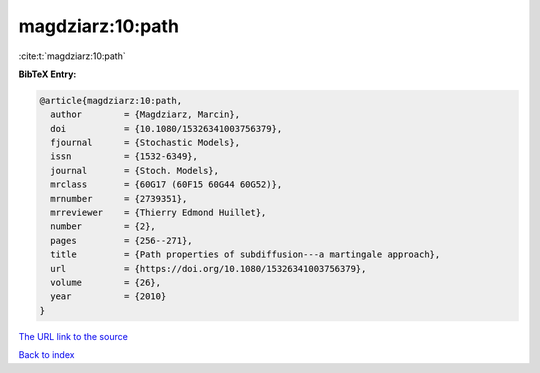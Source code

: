 magdziarz:10:path
=================

:cite:t:`magdziarz:10:path`

**BibTeX Entry:**

.. code-block:: bibtex

   @article{magdziarz:10:path,
     author        = {Magdziarz, Marcin},
     doi           = {10.1080/15326341003756379},
     fjournal      = {Stochastic Models},
     issn          = {1532-6349},
     journal       = {Stoch. Models},
     mrclass       = {60G17 (60F15 60G44 60G52)},
     mrnumber      = {2739351},
     mrreviewer    = {Thierry Edmond Huillet},
     number        = {2},
     pages         = {256--271},
     title         = {Path properties of subdiffusion---a martingale approach},
     url           = {https://doi.org/10.1080/15326341003756379},
     volume        = {26},
     year          = {2010}
   }

`The URL link to the source <https://doi.org/10.1080/15326341003756379>`__


`Back to index <../By-Cite-Keys.html>`__
